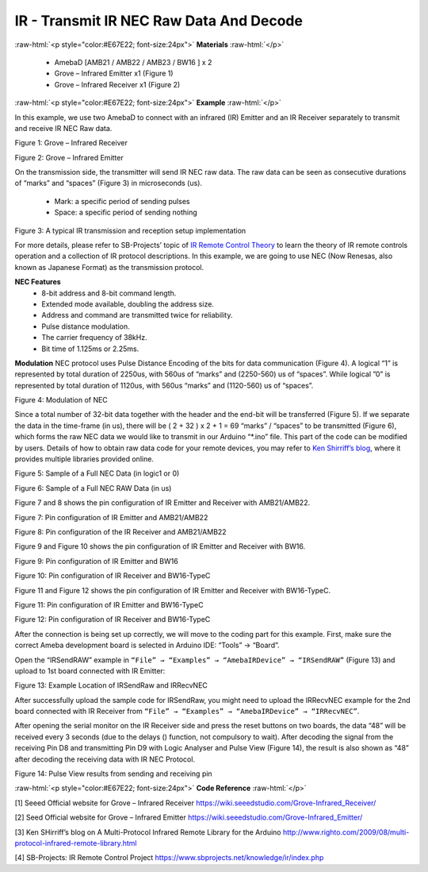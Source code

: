 ##########################################################################
IR - Transmit IR NEC Raw Data And Decode
##########################################################################

.. role:: raw-html(raw)
   :format: html

:raw-html:`<p style="color:#E67E22; font-size:24px">`
**Materials**
:raw-html:`</p>`

  - AmebaD [AMB21 / AMB22 / AMB23 / BW16 ] x 2
  - Grove – Infrared Emitter x1 (Figure 1)
  - Grove – Infrared Receiver x1 (Figure 2)

:raw-html:`<p style="color:#E67E22; font-size:24px">`
**Example**
:raw-html:`</p>`

In this example, we use two AmebaD to connect with
an infrared (IR) Emitter and an IR Receiver separately to transmit and
receive IR NEC Raw data.

.. image:: /media/ambd_arduino/Transmit_IR_NEC_Raw_Data_And_Decode/image1.jpeg
   :align: center
   :width: 688
   :height: 686
   :scale: 50 %

Figure 1: Grove – Infrared Receiver

.. image:: /media/ambd_arduino/Transmit_IR_NEC_Raw_Data_And_Decode/image2.png
   :align: center
   :width: 394
   :height: 323

Figure 2: Grove – Infrared Emitter

On the transmission side, the transmitter will send IR NEC raw data.
The raw data can be seen as consecutive durations of “marks” and
“spaces” (Figure 3) in microseconds (us).
  
  - Mark: a specific period of sending pulses
  - Space: a specific period of sending nothing

.. image:: /media/ambd_arduino/Transmit_IR_NEC_Raw_Data_And_Decode/image3.png
   :align: center
   :width: 531
   :height: 188

Figure 3: A typical IR transmission and reception setup implementation

For more details, please refer to SB-Projects’ topic of `IR Remote
Control Theory <https://www.sbprojects.net/knowledge/ir/index.php>`__ to
learn the theory of IR remote controls operation and a collection of IR
protocol descriptions. In this example, we are going to use NEC (Now
Renesas, also known as Japanese Format) as the transmission protocol.

**NEC Features**
 - 8-bit address and 8-bit command length.
 - Extended mode available, doubling the address size.
 - Address and command are transmitted twice for reliability.
 - Pulse distance modulation.
 - The carrier frequency of 38kHz.
 - Bit time of 1.125ms or 2.25ms.

**Modulation**
NEC protocol uses Pulse Distance Encoding of the bits for data
communication (Figure 4). A logical “1” is represented by total
duration of 2250us, with 560us of “marks” and (2250-560) us of
“spaces”. While logical ”0” is represented by total duration of
1120us, with 560us “marks” and (1120-560) us of “spaces”.

.. image:: /media/ambd_arduino/Transmit_IR_NEC_Raw_Data_And_Decode/image4.png
   :align: center
   :width: 425
   :height: 125

Figure 4: Modulation of NEC

Since a total number of 32\-bit data together with the header and the end\-bit will be transferred (Figure 5). 
If we separate the data in the
time\-frame (in us), there will be ( 2 + 32 ) x 2 + 1 = 69 “marks” \/
“spaces” to be transmitted (Figure 6), which forms the raw NEC data we
would like to transmit in our Arduino “\*.ino” file. This part of the code can be modified by users.
Details of how to obtain raw data code
for your remote devices, you may refer to `Ken Shirriff’s blog <http://www.righto.com/2009/08/multi-protocol-infrared-remote-library.html>`__,
where it provides multiple libraries provided online.
  
.. image:: /media/ambd_arduino/Transmit_IR_NEC_Raw_Data_And_Decode/image5.png
   :align: center
   :width: 550
   :height: 110
  
Figure 5: Sample of a Full NEC Data (in logic1 or 0)
  
.. image:: /media/ambd_arduino/Transmit_IR_NEC_Raw_Data_And_Decode/image6.png
   :align: center
   :width: 830
   :height: 109

Figure 6: Sample of a Full NEC RAW Data (in us)

Figure 7 and 8 shows the pin configuration of IR Emitter and Receiver
with AMB21/AMB22.

.. image:: /media/ambd_arduino/Transmit_IR_NEC_Raw_Data_And_Decode/image7.png
   :align: center
   :width: 764
   :height: 473

Figure 7: Pin configuration of IR Emitter and AMB21/AMB22

.. image:: /media/ambd_arduino/Transmit_IR_NEC_Raw_Data_And_Decode/image8.png
   :align: center
   :width: 721
   :height: 468

Figure 8: Pin configuration of the IR Receiver and AMB21/AMB22

Figure 9 and Figure 10 shows the pin configuration of IR Emitter and 
Receiver with BW16.
   
.. image:: /media/ambd_arduino/Transmit_IR_NEC_Raw_Data_And_Decode/image7-2.png
   :align: center
   :width: 1302
   :height: 1127
   :scale: 42 %


Figure 9: Pin configuration of IR Emitter and BW16

.. image:: /media/ambd_arduino/Transmit_IR_NEC_Raw_Data_And_Decode/image8-2.png
   :align: center
   :width: 1171
   :height: 1117
   :scale: 42 %


Figure 10: Pin configuration of IR Receiver and BW16-TypeC

Figure 11 and Figure 12 shows the pin configuration of IR Emitter and 
Receiver with BW16-TypeC.
   
.. image:: /media/ambd_arduino/Transmit_IR_NEC_Raw_Data_And_Decode/image9.png
   :align: center
   :width: 856
   :height: 777
   :scale: 61 %


Figure 11: Pin configuration of IR Emitter and BW16-TypeC

.. image:: /media/ambd_arduino/Transmit_IR_NEC_Raw_Data_And_Decode/image9-2.png
   :align: center
   :width: 851
   :height: 735
   :scale: 65 %

Figure 12: Pin configuration of IR Receiver and BW16-TypeC
   
After the connection is being set up correctly, we will move to the
coding part for this example. First, make sure the correct Ameba
development board is selected in Arduino IDE: “Tools” → “Board”.

Open the “IRSendRAW” example in ``“File” → “Examples” → “AmebaIRDevice”
→ “IRSendRAW”`` (Figure 13) and upload to 1st board connected with IR
Emitter:
  
.. image:: /media/ambd_arduino/Transmit_IR_NEC_Raw_Data_And_Decode/image10.png
   :align: center
   :width: 554
   :height: 537

Figure 13: Example Location of IRSendRaw and IRRecvNEC

After successfully upload the sample code for IRSendRaw, you might need
to upload the IRRecvNEC example for the 2nd board connected with IR
Receiver from ``“File” → “Examples” → “AmebaIRDevice” → “IRRecvNEC”``.

After opening the serial monitor on the IR Receiver side and press the
reset buttons on two boards, the data “48” will be received every 3
seconds (due to the delays () function, not compulsory to wait). After
decoding the signal from the receiving Pin D8 and transmitting Pin D9
with Logic Analyser and Pulse View (Figure 14), the result is also shown
as “48” after decoding the receiving data with IR NEC Protocol.

.. image:: /media/ambd_arduino/Transmit_IR_NEC_Raw_Data_And_Decode/image11.png
   :align: center
   :width: 1210
   :height: 163

Figure 14: Pulse View results from sending and receiving pin

:raw-html:`<p style="color:#E67E22; font-size:24px">`
**Code Reference**
:raw-html:`</p>`

[1] Seeed Official website for Grove – Infrared Receiver
https://wiki.seeedstudio.com/Grove-Infrared_Receiver/

[2] Seed Official website for Grove – Infrared Emitter
https://wiki.seeedstudio.com/Grove-Infrared_Emitter/

[3] Ken SHirriff’s blog on A Multi-Protocol Infrared Remote Library
for the Arduino
http://www.righto.com/2009/08/multi-protocol-infrared-remote-library.html

[4] SB-Projects: IR Remote Control Project
https://www.sbprojects.net/knowledge/ir/index.php

